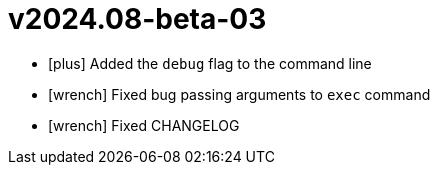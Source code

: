 = v2024.08-beta-03
:icons: font

[no-bullet]
- icon:plus[] Added the `debug` flag to the command line
- icon:wrench[] Fixed bug passing arguments to `exec` command
- icon:wrench[] Fixed CHANGELOG
